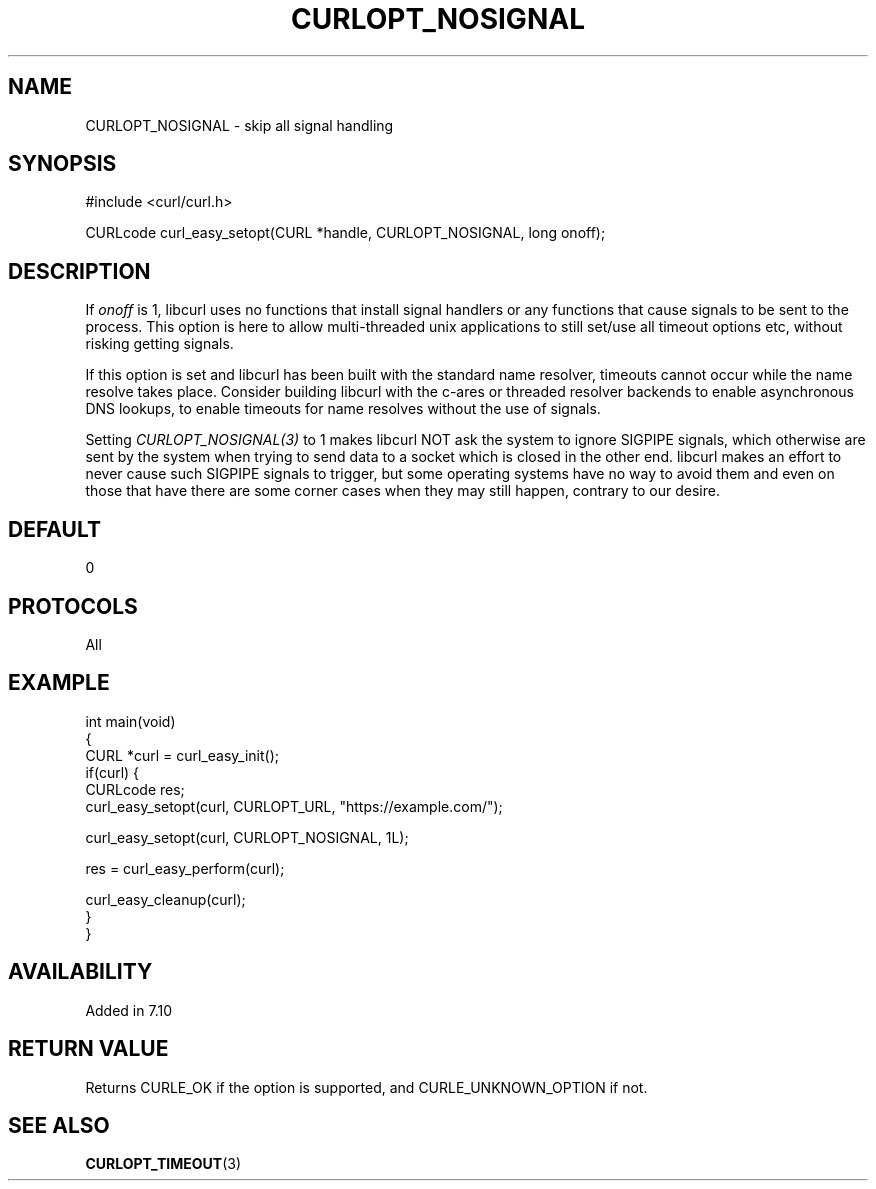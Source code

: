 .\" generated by cd2nroff 0.1 from CURLOPT_NOSIGNAL.md
.TH CURLOPT_NOSIGNAL 3 "2025-06-03" libcurl
.SH NAME
CURLOPT_NOSIGNAL \- skip all signal handling
.SH SYNOPSIS
.nf
#include <curl/curl.h>

CURLcode curl_easy_setopt(CURL *handle, CURLOPT_NOSIGNAL, long onoff);
.fi
.SH DESCRIPTION
If \fIonoff\fP is 1, libcurl uses no functions that install signal handlers or
any functions that cause signals to be sent to the process. This option is
here to allow multi\-threaded unix applications to still set/use all timeout
options etc, without risking getting signals.

If this option is set and libcurl has been built with the standard name
resolver, timeouts cannot occur while the name resolve takes place. Consider
building libcurl with the c\-ares or threaded resolver backends to enable
asynchronous DNS lookups, to enable timeouts for name resolves without the use
of signals.

Setting \fICURLOPT_NOSIGNAL(3)\fP to 1 makes libcurl NOT ask the system to
ignore SIGPIPE signals, which otherwise are sent by the system when trying to
send data to a socket which is closed in the other end. libcurl makes an
effort to never cause such SIGPIPE signals to trigger, but some operating
systems have no way to avoid them and even on those that have there are some
corner cases when they may still happen, contrary to our desire.
.SH DEFAULT
0
.SH PROTOCOLS
All
.SH EXAMPLE
.nf
int main(void)
{
  CURL *curl = curl_easy_init();
  if(curl) {
    CURLcode res;
    curl_easy_setopt(curl, CURLOPT_URL, "https://example.com/");

    curl_easy_setopt(curl, CURLOPT_NOSIGNAL, 1L);

    res = curl_easy_perform(curl);

    curl_easy_cleanup(curl);
  }
}
.fi
.SH AVAILABILITY
Added in 7.10
.SH RETURN VALUE
Returns CURLE_OK if the option is supported, and CURLE_UNKNOWN_OPTION if not.
.SH SEE ALSO
.BR CURLOPT_TIMEOUT (3)
